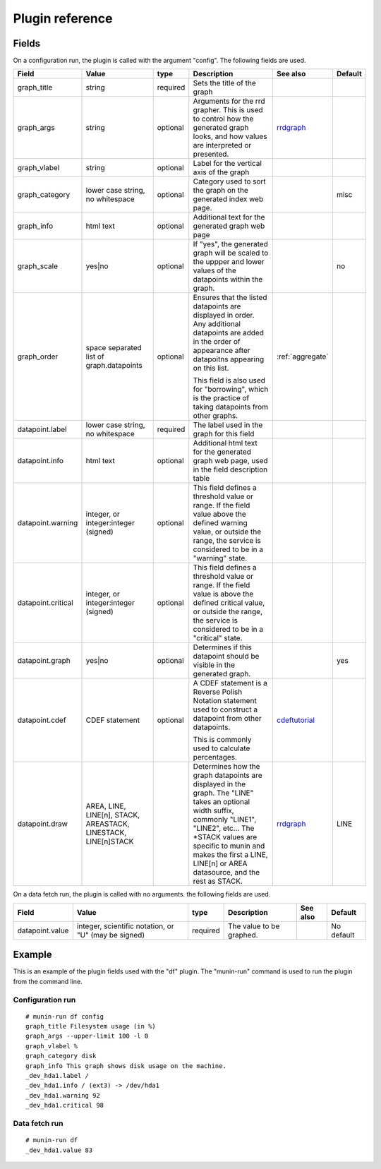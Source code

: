.. _plugin-reference:

==================
 Plugin reference
==================

Fields
======

On a configuration run, the plugin is called with the argument "config". The
following fields are used.

+--------------------+------------------+----------+------------------------------------------+------------------+---------+
| Field              | Value            | type     | Description                              | See also         | Default |
+====================+==================+==========+==========================================+==================+=========+
| graph_title        | string           | required | Sets the title of the graph              |                  |         |
+--------------------+------------------+----------+------------------------------------------+------------------+---------+
| graph_args         | string           | optional | Arguments for the rrd grapher. This is   | rrdgraph_        |         |
|                    |                  |          | used to control how the generated graph  |                  |         |
|                    |                  |          | looks, and how values are interpreted or |                  |         |
|                    |                  |          | presented.                               |                  |         |
|                    |                  |          |                                          |                  |         |
+--------------------+------------------+----------+------------------------------------------+------------------+---------+
| graph_vlabel       | string           | optional | Label for the vertical axis of the graph |                  |         |
|                    |                  |          |                                          |                  |         |
+--------------------+------------------+----------+------------------------------------------+------------------+---------+
| graph_category     | lower case       | optional | Category used to sort the graph on the   |                  | misc    |
|                    | string, no       |          | generated index web page.                |                  |         |
|                    | whitespace       |          |                                          |                  |         |
+--------------------+------------------+----------+------------------------------------------+------------------+---------+
| graph_info         | html text        | optional | Additional text for the generated graph  |                  |         |
|                    |                  |          | web page                                 |                  |         |
+--------------------+------------------+----------+------------------------------------------+------------------+---------+
| graph_scale        | yes|no           | optional | If "yes", the generated graph will be    |                  | no      |
|                    |                  |          | scaled to the uppper and lower values of |                  |         |
|                    |                  |          | the datapoints within the graph.         |                  |         |
+--------------------+------------------+----------+------------------------------------------+------------------+---------+
| graph_order        | space separated  | optional | Ensures that the listed datapoints are   | :ref:`aggregate` |         |
|                    | list of          |          | displayed in order. Any additional       |                  |         |
|                    | graph.datapoints |          | datapoints are added in the order of     |                  |         |
|                    |                  |          | appearance after datapoitns appearing on |                  |         |
|                    |                  |          | this list.                               |                  |         |
|                    |                  |          |                                          |                  |         |
|                    |                  |          | This field is also used for "borrowing", |                  |         |
|                    |                  |          | which is the practice of taking          |                  |         |
|                    |                  |          | datapoints from other graphs.            |                  |         |
+--------------------+------------------+----------+------------------------------------------+------------------+---------+
| datapoint.label    | lower case       | required | The label used in the graph for this     |                  |         |
|                    | string, no       |          | field                                    |                  |         |
|                    | whitespace       |          |                                          |                  |         |
+--------------------+------------------+----------+------------------------------------------+------------------+---------+
| datapoint.info     | html text        | optional | Additional html text for the generated   |                  |         |
|                    |                  |          | graph web page, used in the field        |                  |         |
|                    |                  |          | description table                        |                  |         |
+--------------------+------------------+----------+------------------------------------------+------------------+---------+
| datapoint.warning  | integer, or      | optional | This field defines a threshold value or  |                  |         |
|                    | integer:integer  |          | range. If the field value above the      |                  |         |
|                    | (signed)         |          | defined warning value, or outside the    |                  |         |
|                    |                  |          | range, the service is considered to be in|                  |         |
|                    |                  |          | a "warning" state.                       |                  |         |
+--------------------+------------------+----------+------------------------------------------+------------------+---------+
| datapoint.critical | integer, or      | optional | This field defines a threshold value or  |                  |         |
|                    | integer:integer  |          | range. If the field value is above the   |                  |         |
|                    | (signed)         |          | defined critical value, or outside the   |                  |         |
|                    |                  |          | range, the service is considered to be in|                  |         |
|                    |                  |          | a "critical" state.                      |                  |         |
+--------------------+------------------+----------+------------------------------------------+------------------+---------+
| datapoint.graph    | yes|no           | optional | Determines if this datapoint should be   |                  | yes     |
|                    |                  |          | visible in the generated graph.          |                  |         |
|                    |                  |          |                                          |                  |         |
|                    |                  |          |                                          |                  |         |
|                    |                  |          |                                          |                  |         |
+--------------------+------------------+----------+------------------------------------------+------------------+---------+
| datapoint.cdef     | CDEF statement   | optional | A CDEF statement is a Reverse Polish     | cdeftutorial_    |         |
|                    |                  |          | Notation statement used to construct a   |                  |         |
|                    |                  |          | datapoint from other datapoints.         |                  |         |
|                    |                  |          |                                          |                  |         |
|                    |                  |          | This is commonly used to calculate       |                  |         |
|                    |                  |          | percentages.                             |                  |         |
+--------------------+------------------+----------+------------------------------------------+------------------+---------+
| datapoint.draw     | AREA, LINE,      |          | Determines how the graph datapoints are  | rrdgraph_        | LINE    |
|                    | LINE[n], STACK,  |          | displayed in the graph. The "LINE" takes |                  |         |
|                    | AREASTACK,       |          | an optional width suffix, commonly       |                  |         |
|                    | LINESTACK,       |          | "LINE1", "LINE2", etc…                   |                  |         |
|                    | LINE[n]STACK     |          | The *STACK values are specific to munin  |                  |         |
|                    |                  |          | and makes the first a LINE, LINE[n] or   |                  |         |
|                    |                  |          | AREA datasource, and the rest as STACK.  |                  |         |
+--------------------+------------------+----------+------------------------------------------+------------------+---------+

On a data fetch run, the plugin is called with no arguments. the following
fields are used.

+-----------------+-----------------------+----------+------------------+------+------------+
| Field           | Value                 | type     | Description      | See  | Default    |
|                 |                       |          |                  | also |            |
+=================+=======================+==========+==================+======+============+
| datapoint.value | integer, scientific   | required | The value to be  |      | No default |
|                 | notation, or "U" (may |          | graphed.         |      |            |
|                 | be signed)            |          |                  |      |            |
|                 |                       |          |                  |      |            |
+-----------------+-----------------------+----------+------------------+------+------------+

Example
=======

This is an example of the plugin fields used with the "df" plugin. The
"munin-run" command is used to run the plugin from the command line.

Configuration run
-----------------

::

 # munin-run df config
 graph_title Filesystem usage (in %)
 graph_args --upper-limit 100 -l 0
 graph_vlabel %
 graph_category disk
 graph_info This graph shows disk usage on the machine.
 _dev_hda1.label /
 _dev_hda1.info / (ext3) -> /dev/hda1
 _dev_hda1.warning 92
 _dev_hda1.critical 98

Data fetch run
--------------

::

 # munin-run df
 _dev_hda1.value 83


.. _cdeftutorial: http://oss.oetiker.ch/rrdtool/tut/cdeftutorial.en.html

.. _rrdgraph: http://oss.oetiker.ch/rrdtool/doc/rrdgraph_graph.en.html
